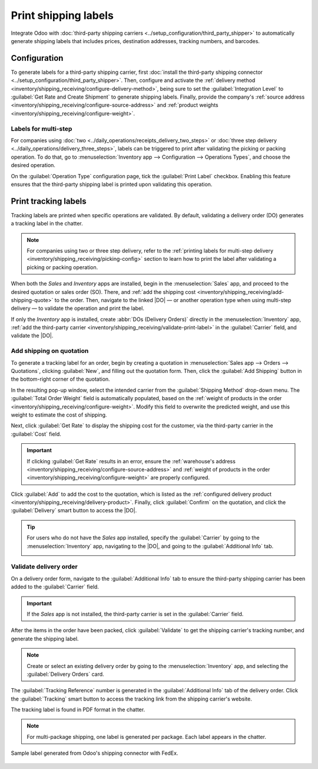 =====================
Print shipping labels
=====================

.. |DO| replace:: :abbr:`DO (Delivery Order)`
.. |SO| replace:: :abbr:`SO (Sales Order)`

Integrate Odoo with :doc:`third-party shipping carriers
<../setup_configuration/third_party_shipper>` to automatically generate shipping labels that
includes prices, destination addresses, tracking numbers, and barcodes.

Configuration
=============

To generate labels for a third-party shipping carrier, first :doc:`install the third-party shipping
connector <../setup_configuration/third_party_shipper>`. Then, configure and activate the
:ref:`delivery method <inventory/shipping_receiving/configure-delivery-method>`, being sure to set
the :guilabel:`Integration Level` to :guilabel:`Get Rate and Create Shipment` to generate shipping
labels. Finally, provide the company's :ref:`source address
<inventory/shipping_receiving/configure-source-address>` and :ref:`product weights
<inventory/shipping_receiving/configure-weight>`.

.. seealso::
   :doc:`../setup_configuration/third_party_shipper`

.. image:: labels/integration-level.png
   :align: center
   :alt: Set the "Get Rate and Create Shipment" option.

.. _inventory/shipping_receiving/picking-config:

Labels for multi-step
---------------------

For companies using :doc:`two <../daily_operations/receipts_delivery_two_steps>` or :doc:`three step
delivery <../daily_operations/delivery_three_steps>`, labels can be triggered to print after
validating the picking or packing operation. To do that, go to :menuselection:`Inventory app -->
Configuration --> Operations Types`, and choose the desired operation.

On the :guilabel:`Operation Type` configuration page, tick the :guilabel:`Print Label` checkbox.
Enabling this feature ensures that the third-party shipping label is printed upon validating this
operation.

.. example::
   For :doc:`two-step delivery <../daily_operations/receipts_delivery_two_steps>`, where products
   are placed directly in packages during picking, companies can print shipping labels during
   picking instead of delivery. Odoo allows users to enable the :guilabel:`Print Label` feature on
   the `Pick` operation itself to achieve this flexibility.

   .. image:: labels/pick-print-label.png
      :align: center
      :alt: Enable the "Print Label" feature.

Print tracking labels
=====================

Tracking labels are printed when specific operations are validated. By default, validating a
delivery order (DO) generates a tracking label in the chatter.

.. note::
   For companies using two or three step delivery, refer to the :ref:`printing labels for multi-step
   delivery <inventory/shipping_receiving/picking-config>` section to learn how to print the label
   after validating a picking or packing operation.

When both the *Sales* and *Inventory* apps are installed, begin in the :menuselection:`Sales` app,
and proceed to the desired quotation or sales order (SO). There, and :ref:`add the shipping cost
<inventory/shipping_receiving/add-shipping-quote>` to the order. Then, navigate to the linked |DO| —
or another operation type when using multi-step delivery — to validate the operation and print the
label.

If only the *Inventory* app is installed, create :abbr:`DOs (Delivery Orders)` directly in the
:menuselection:`Inventory` app, :ref:`add the third-party carrier
<inventory/shipping_receiving/validate-print-label>` in the :guilabel:`Carrier` field, and validate
the |DO|.

.. _inventory/shipping_receiving/add-shipping-quote:

Add shipping on quotation
-------------------------

To generate a tracking label for an order, begin by creating a quotation in :menuselection:`Sales
app --> Orders --> Quotations`, clicking :guilabel:`New`, and filling out the quotation form. Then,
click the :guilabel:`Add Shipping` button in the bottom-right corner of the quotation.

.. image:: labels/add-shipping-button.png
   :align: center
   :alt: Show the "Add Shipping" button on the quotation.

In the resulting pop-up window, select the intended carrier from the :guilabel:`Shipping Method`
drop-down menu. The :guilabel:`Total Order Weight` field is automatically populated, based on the
:ref:`weight of products in the order <inventory/shipping_receiving/configure-weight>`. Modify this
field to overwrite the predicted weight, and use this weight to estimate the cost of shipping.

Next, click :guilabel:`Get Rate` to display the shipping cost for the customer, via the third-party
carrier in the :guilabel:`Cost` field.

.. important::
   If clicking :guilabel:`Get Rate` results in an error, ensure the :ref:`warehouse's address
   <inventory/shipping_receiving/configure-source-address>` and :ref:`weight of products in the
   order <inventory/shipping_receiving/configure-weight>` are properly configured.

Click :guilabel:`Add` to add the cost to the quotation, which is listed as the :ref:`configured
delivery product <inventory/shipping_receiving/delivery-product>`. Finally, click
:guilabel:`Confirm` on the quotation, and click the :guilabel:`Delivery` smart button to access the
|DO|.

.. image:: labels/get-rate.png
   :align: center
   :alt: Show "Get rate" pop-up window.

.. tip::
   For users who do not have the *Sales* app installed, specify the :guilabel:`Carrier` by going to
   the :menuselection:`Inventory` app, navigating to the |DO|, and going to the
   :guilabel:`Additional Info` tab.

   .. image:: labels/additional-info-tab.png
      :align: center
      :alt: Show the "Additional Info" tab of a delivery order.

.. _inventory/shipping_receiving/validate-print-label:

Validate delivery order
-----------------------

On a delivery order form, navigate to the :guilabel:`Additional Info` tab to ensure the third-party
shipping carrier has been added to the :guilabel:`Carrier` field.

.. important::
   If the *Sales* app is not installed, the third-party carrier is set in the :guilabel:`Carrier`
   field.

After the items in the order have been packed, click :guilabel:`Validate` to get the shipping
carrier's tracking number, and generate the shipping label.

.. note::
   Create or select an existing delivery order by going to the :menuselection:`Inventory` app, and
   selecting the :guilabel:`Delivery Orders` card.

The :guilabel:`Tracking Reference` number is generated in the :guilabel:`Additional Info` tab of the
delivery order. Click the :guilabel:`Tracking` smart button to access the tracking link from the
shipping carrier's website.

The tracking label is found in PDF format in the chatter.

.. image:: labels/shipping-label.png
   :align: center
   :alt: Show generated shipping label in the chatter.

.. note::
   For multi-package shipping, one label is generated per package. Each label appears in the
   chatter.

.. figure:: labels/sample-label.png
   :align: center
   :alt: Sample label generated from Odoo's shipping connector with FedEx.

   Sample label generated from Odoo's shipping connector with FedEx.

.. seealso::
   - :doc:`invoicing`
   - :doc:`multipack`
